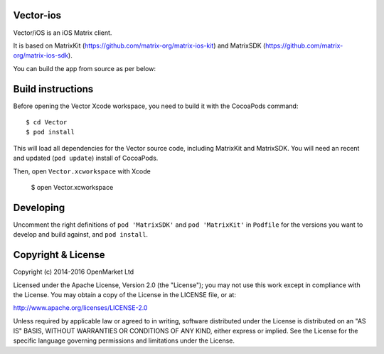 Vector-ios
==========

Vector/iOS is an iOS Matrix client. 

.. image:: https://linkmaker.itunes.apple.com/images/badges/en-us/badge_appstore-lrg.svg
   :target: https://itunes.apple.com/us/app/vector-open-source-collaboration/id1083446067?mt=8

It is based on MatrixKit (https://github.com/matrix-org/matrix-ios-kit) and MatrixSDK (https://github.com/matrix-org/matrix-ios-sdk).

You can build the app from source as per below:

Build instructions
==================

Before opening the Vector Xcode workspace, you need to build it with the
CocoaPods command::

        $ cd Vector
        $ pod install

This will load all dependencies for the Vector source code, including MatrixKit 
and MatrixSDK.  You will need an recent and updated (``pod update``) install of
CocoaPods.

Then, open ``Vector.xcworkspace`` with Xcode

        $ open Vector.xcworkspace

Developing
==========

Uncomment the right definitions of ``pod 'MatrixSDK'`` and ``pod 'MatrixKit'``
in ``Podfile`` for the versions you want to develop and build against, and
``pod install``.

Copyright & License
==================

Copyright (c) 2014-2016 OpenMarket Ltd

Licensed under the Apache License, Version 2.0 (the "License"); you may not use this work except in compliance with the License. You may obtain a copy of the License in the LICENSE file, or at:

http://www.apache.org/licenses/LICENSE-2.0

Unless required by applicable law or agreed to in writing, software distributed under the License is distributed on an "AS IS" BASIS, WITHOUT WARRANTIES OR CONDITIONS OF ANY KIND, either express or implied. See the License for the specific language governing permissions and limitations under the License.
